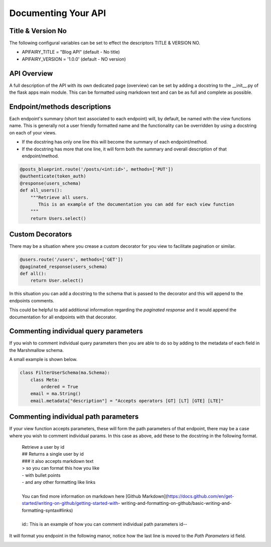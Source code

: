 
Documenting Your API
===============

Title & Version No
------------------

The following configural variables can be set to effect the descriptors TITLE & VERSION NO.

- APIFAIRY_TITLE = "Blog API"   (default - No title)
- APIFAIRY_VERSION = '1.0.0'    (default - NO version)

API Overview
-----------------

A full description of the API with its own dedicated page (overview) can be set by adding a docstring to the __init__.py of the flask apps main module. This can be formatted using markdown text and can be as full and complete as possible. 

Endpoint/methods descriptions
------------------------------

Each endpoint's summary (short text associated to each endpoint) will, by default, be named with the view functions name. This is generally not a user friendly formatted name and the functionality can be overridden by using a docstring on each of your views.

- If the docstring has only one line this will become the summary of each endpoint/method.
- If the docstring has more that one line, it will form both the summary and overall description of that endpoint/method.


.. image:: _static/comment_docs.png
  :width: 100%
  :alt: Automatic documentation example


.. code-block:: python

    @posts_blueprint.route('/posts/<int:id>', methods=['PUT'])
    @authenticate(token_auth)
    @response(users_schema)
    def all_users():
        """Retrieve all users.
           This is an example of the documentation you can add for each view function
        """
        return Users.select()
        
Custom Decorators
------------------

There may be a situation where you crease a custom decorator for you view to facilitate pagination or similar.

.. code-block:: python

    @users.route('/users', methods=['GET'])
    @paginated_response(users_schema)
    def all():       
        return User.select()
        
In this situation you can add a docstring to the schema that is passed to the decorator and this will append to the endpoints comments. 

This could be helpful to add additional information regarding the `paginated response` and it would append the documentation for all endpoints with that decorator.

 

Commenting individual query parameters
-------------------------------

If you wish to comment individual query parameters then you are able to do so by adding to the metadata of each field in the Marshmallow schema.

A small example is shown below.

.. code-block:: python

  class FilterUserSchema(ma.Schema): 
      class Meta:
          ordered = True
      email = ma.String()
      email.metadata["description"] = "Accepts operators [GT] [LT] [GTE] [LTE]"
 


Commenting individual path parameters
-------------------------------

If your view function accepts parameters, these will form the path parameters of that endpoint, there may be a case where you wish to comment individual params. In this case as above, add these to the docstring in the following format.


  | Retrieve a user by id
  | ## Returns a single user by id
  | ### it also accepts markdown text
  | > so you can format this how you like
  | - with bullet points
  | - and any other formatting like links
  |
  | You can find more information on markdown here [Github Markdown](https://docs.github.com/en/get-started/writing-on-github/getting-started-with- writing-and-formatting-on-github/basic-writing-and-formatting-syntax#links)
  |
  | id:: This is an example of how you can comment individual path parameters id--  


It will format you endpoint in the following manor, notice how the last line is moved to the `Path Parameters` id field.


.. image:: _static/markdown.png
  :width: 100%
  :alt: Automatic documentation example
